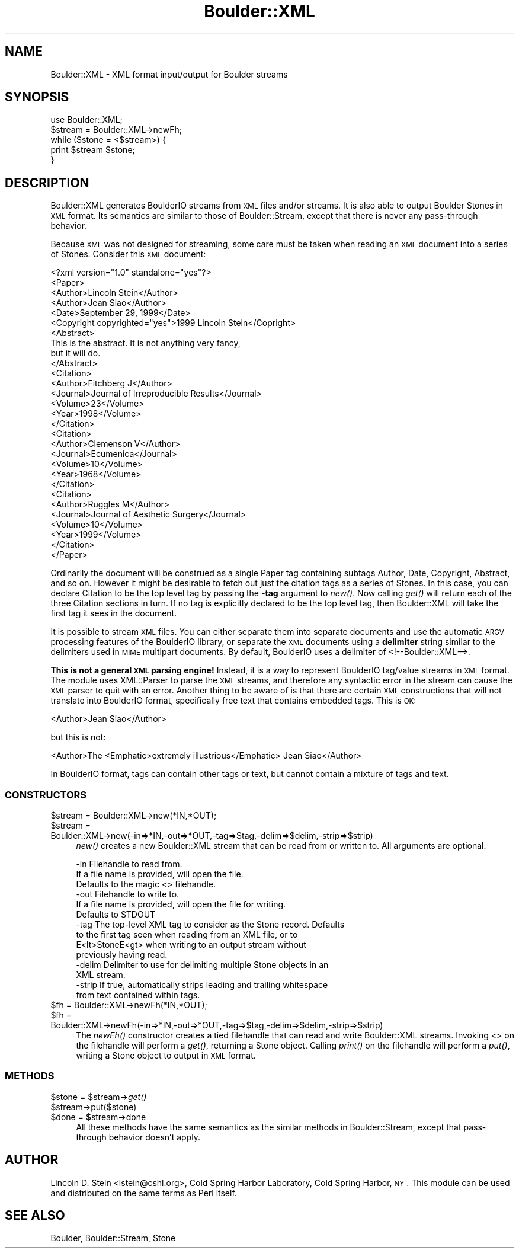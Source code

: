 .\" Automatically generated by Pod::Man 2.26 (Pod::Simple 3.23)
.\"
.\" Standard preamble:
.\" ========================================================================
.de Sp \" Vertical space (when we can't use .PP)
.if t .sp .5v
.if n .sp
..
.de Vb \" Begin verbatim text
.ft CW
.nf
.ne \\$1
..
.de Ve \" End verbatim text
.ft R
.fi
..
.\" Set up some character translations and predefined strings.  \*(-- will
.\" give an unbreakable dash, \*(PI will give pi, \*(L" will give a left
.\" double quote, and \*(R" will give a right double quote.  \*(C+ will
.\" give a nicer C++.  Capital omega is used to do unbreakable dashes and
.\" therefore won't be available.  \*(C` and \*(C' expand to `' in nroff,
.\" nothing in troff, for use with C<>.
.tr \(*W-
.ds C+ C\v'-.1v'\h'-1p'\s-2+\h'-1p'+\s0\v'.1v'\h'-1p'
.ie n \{\
.    ds -- \(*W-
.    ds PI pi
.    if (\n(.H=4u)&(1m=24u) .ds -- \(*W\h'-12u'\(*W\h'-12u'-\" diablo 10 pitch
.    if (\n(.H=4u)&(1m=20u) .ds -- \(*W\h'-12u'\(*W\h'-8u'-\"  diablo 12 pitch
.    ds L" ""
.    ds R" ""
.    ds C` ""
.    ds C' ""
'br\}
.el\{\
.    ds -- \|\(em\|
.    ds PI \(*p
.    ds L" ``
.    ds R" ''
.    ds C`
.    ds C'
'br\}
.\"
.\" Escape single quotes in literal strings from groff's Unicode transform.
.ie \n(.g .ds Aq \(aq
.el       .ds Aq '
.\"
.\" If the F register is turned on, we'll generate index entries on stderr for
.\" titles (.TH), headers (.SH), subsections (.SS), items (.Ip), and index
.\" entries marked with X<> in POD.  Of course, you'll have to process the
.\" output yourself in some meaningful fashion.
.\"
.\" Avoid warning from groff about undefined register 'F'.
.de IX
..
.nr rF 0
.if \n(.g .if rF .nr rF 1
.if (\n(rF:(\n(.g==0)) \{
.    if \nF \{
.        de IX
.        tm Index:\\$1\t\\n%\t"\\$2"
..
.        if !\nF==2 \{
.            nr % 0
.            nr F 2
.        \}
.    \}
.\}
.rr rF
.\"
.\" Accent mark definitions (@(#)ms.acc 1.5 88/02/08 SMI; from UCB 4.2).
.\" Fear.  Run.  Save yourself.  No user-serviceable parts.
.    \" fudge factors for nroff and troff
.if n \{\
.    ds #H 0
.    ds #V .8m
.    ds #F .3m
.    ds #[ \f1
.    ds #] \fP
.\}
.if t \{\
.    ds #H ((1u-(\\\\n(.fu%2u))*.13m)
.    ds #V .6m
.    ds #F 0
.    ds #[ \&
.    ds #] \&
.\}
.    \" simple accents for nroff and troff
.if n \{\
.    ds ' \&
.    ds ` \&
.    ds ^ \&
.    ds , \&
.    ds ~ ~
.    ds /
.\}
.if t \{\
.    ds ' \\k:\h'-(\\n(.wu*8/10-\*(#H)'\'\h"|\\n:u"
.    ds ` \\k:\h'-(\\n(.wu*8/10-\*(#H)'\`\h'|\\n:u'
.    ds ^ \\k:\h'-(\\n(.wu*10/11-\*(#H)'^\h'|\\n:u'
.    ds , \\k:\h'-(\\n(.wu*8/10)',\h'|\\n:u'
.    ds ~ \\k:\h'-(\\n(.wu-\*(#H-.1m)'~\h'|\\n:u'
.    ds / \\k:\h'-(\\n(.wu*8/10-\*(#H)'\z\(sl\h'|\\n:u'
.\}
.    \" troff and (daisy-wheel) nroff accents
.ds : \\k:\h'-(\\n(.wu*8/10-\*(#H+.1m+\*(#F)'\v'-\*(#V'\z.\h'.2m+\*(#F'.\h'|\\n:u'\v'\*(#V'
.ds 8 \h'\*(#H'\(*b\h'-\*(#H'
.ds o \\k:\h'-(\\n(.wu+\w'\(de'u-\*(#H)/2u'\v'-.3n'\*(#[\z\(de\v'.3n'\h'|\\n:u'\*(#]
.ds d- \h'\*(#H'\(pd\h'-\w'~'u'\v'-.25m'\f2\(hy\fP\v'.25m'\h'-\*(#H'
.ds D- D\\k:\h'-\w'D'u'\v'-.11m'\z\(hy\v'.11m'\h'|\\n:u'
.ds th \*(#[\v'.3m'\s+1I\s-1\v'-.3m'\h'-(\w'I'u*2/3)'\s-1o\s+1\*(#]
.ds Th \*(#[\s+2I\s-2\h'-\w'I'u*3/5'\v'-.3m'o\v'.3m'\*(#]
.ds ae a\h'-(\w'a'u*4/10)'e
.ds Ae A\h'-(\w'A'u*4/10)'E
.    \" corrections for vroff
.if v .ds ~ \\k:\h'-(\\n(.wu*9/10-\*(#H)'\s-2\u~\d\s+2\h'|\\n:u'
.if v .ds ^ \\k:\h'-(\\n(.wu*10/11-\*(#H)'\v'-.4m'^\v'.4m'\h'|\\n:u'
.    \" for low resolution devices (crt and lpr)
.if \n(.H>23 .if \n(.V>19 \
\{\
.    ds : e
.    ds 8 ss
.    ds o a
.    ds d- d\h'-1'\(ga
.    ds D- D\h'-1'\(hy
.    ds th \o'bp'
.    ds Th \o'LP'
.    ds ae ae
.    ds Ae AE
.\}
.rm #[ #] #H #V #F C
.\" ========================================================================
.\"
.IX Title "Boulder::XML 3"
.TH Boulder::XML 3 "1999-12-01" "perl v5.16.3" "User Contributed Perl Documentation"
.\" For nroff, turn off justification.  Always turn off hyphenation; it makes
.\" way too many mistakes in technical documents.
.if n .ad l
.nh
.SH "NAME"
Boulder::XML \- XML format input/output for Boulder streams
.SH "SYNOPSIS"
.IX Header "SYNOPSIS"
.Vb 1
\&   use Boulder::XML;
\&   
\&   $stream = Boulder::XML\->newFh;
\&
\&   while ($stone = <$stream>) {
\&        print $stream $stone;
\&   }
.Ve
.SH "DESCRIPTION"
.IX Header "DESCRIPTION"
Boulder::XML generates BoulderIO streams from \s-1XML\s0 files and/or
streams.  It is also able to output Boulder Stones in \s-1XML\s0 format.  Its
semantics are similar to those of Boulder::Stream, except that there
is never any pass-through behavior.
.PP
Because \s-1XML\s0 was not designed for streaming, some care must be taken
when reading an \s-1XML\s0 document into a series of Stones.  Consider this
\&\s-1XML\s0 document:
.PP
.Vb 1
\& <?xml version="1.0" standalone="yes"?>
\&
\& <Paper>
\&   <Author>Lincoln Stein</Author>
\&   <Author>Jean Siao</Author>
\&   <Date>September 29, 1999</Date>
\&   <Copyright copyrighted="yes">1999 Lincoln Stein</Copright>
\&   <Abstract>
\&       This is the abstract.  It is not anything very fancy,
\&       but it will do.
\&   </Abstract>
\&   <Citation>
\&        <Author>Fitchberg J</Author>
\&        <Journal>Journal of Irreproducible Results</Journal>
\&        <Volume>23</Volume>
\&        <Year>1998</Volume>
\&   </Citation>
\&   <Citation>
\&        <Author>Clemenson V</Author>
\&        <Journal>Ecumenica</Journal>
\&        <Volume>10</Volume>
\&        <Year>1968</Volume>
\&   </Citation>
\&   <Citation>
\&        <Author>Ruggles M</Author>
\&        <Journal>Journal of Aesthetic Surgery</Journal>
\&        <Volume>10</Volume>
\&        <Year>1999</Volume>
\&   </Citation>
\& </Paper>
.Ve
.PP
Ordinarily the document will be construed as a single Paper tag
containing subtags Author, Date, Copyright, Abstract, and so on.
However it might be desirable to fetch out just the citation tags as a
series of Stones.  In this case, you can declare Citation to be the
top level tag by passing the \fB\-tag\fR argument to \fInew()\fR. Now calling
\&\fIget()\fR will return each of the three Citation sections in turn.  If no
tag is explicitly declared to be the top level tag, then Boulder::XML
will take the first tag it sees in the document.
.PP
It is possible to stream \s-1XML\s0 files.  You can either separate them into
separate documents and use the automatic \s-1ARGV\s0 processing features of
the BoulderIO library, or separate the \s-1XML\s0 documents using a
\&\fBdelimiter\fR string similar to the delimiters used in \s-1MIME\s0 multipart
documents.  By default, BoulderIO uses a delimiter of
<!\-\-Boulder::XML\-\->.
.PP
\&\fBThis is not a general \s-1XML\s0 parsing engine!\fR Instead, it is a way to
represent BoulderIO tag/value streams in \s-1XML\s0 format.  The module uses
XML::Parser to parse the \s-1XML\s0 streams, and therefore any syntactic
error in the stream can cause the \s-1XML\s0 parser to quit with an error.
Another thing to be aware of is that there are certain \s-1XML\s0
constructions that will not translate into BoulderIO format, specifically 
free text that contains embedded tags.  This is \s-1OK:\s0
.PP
.Vb 1
\&  <Author>Jean Siao</Author>
.Ve
.PP
but this is not:
.PP
.Vb 1
\&  <Author>The <Emphatic>extremely illustrious</Emphatic> Jean Siao</Author>
.Ve
.PP
In BoulderIO format, tags can contain other tags or text, but cannot
contain a mixture of tags and text.
.SS "\s-1CONSTRUCTORS\s0"
.IX Subsection "CONSTRUCTORS"
.ie n .IP "$stream = Boulder::XML\->new(*IN,*OUT);" 4
.el .IP "\f(CW$stream\fR = Boulder::XML\->new(*IN,*OUT);" 4
.IX Item "$stream = Boulder::XML->new(*IN,*OUT);"
.PD 0
.ie n .IP "$stream = Boulder::XML\->new(\-in=>*IN,\-out=>*OUT,\-tag=>$tag,\-delim=>$delim,\-strip=>$strip)" 4
.el .IP "\f(CW$stream\fR = Boulder::XML\->new(\-in=>*IN,\-out=>*OUT,\-tag=>$tag,\-delim=>$delim,\-strip=>$strip)" 4
.IX Item "$stream = Boulder::XML->new(-in=>*IN,-out=>*OUT,-tag=>$tag,-delim=>$delim,-strip=>$strip)"
.PD
\&\fInew()\fR creates a new Boulder::XML stream that can be read from or
written to.  All arguments are optional.
.Sp
.Vb 3
\& \-in    Filehandle to read from. 
\&        If a file name is provided, will open the file.
\&        Defaults to the magic <> filehandle.
\&
\& \-out   Filehandle to write to.  
\&        If a file name is provided, will open the file for writing.
\&        Defaults to STDOUT
\&
\& \-tag   The top\-level XML tag to consider as the Stone record.  Defaults
\&        to the first tag seen when reading from an XML file, or to 
\&        E<lt>StoneE<gt> when writing to an output stream without
\&        previously having read.
\&
\& \-delim Delimiter to use for delimiting multiple Stone objects in an
\&        XML stream.
\&
\& \-strip If true, automatically strips leading and trailing whitespace 
\&        from text contained within tags.
.Ve
.ie n .IP "$fh = Boulder::XML\->newFh(*IN,*OUT);" 4
.el .IP "\f(CW$fh\fR = Boulder::XML\->newFh(*IN,*OUT);" 4
.IX Item "$fh = Boulder::XML->newFh(*IN,*OUT);"
.PD 0
.ie n .IP "$fh = Boulder::XML\->newFh(\-in=>*IN,\-out=>*OUT,\-tag=>$tag,\-delim=>$delim,\-strip=>$strip)" 4
.el .IP "\f(CW$fh\fR = Boulder::XML\->newFh(\-in=>*IN,\-out=>*OUT,\-tag=>$tag,\-delim=>$delim,\-strip=>$strip)" 4
.IX Item "$fh = Boulder::XML->newFh(-in=>*IN,-out=>*OUT,-tag=>$tag,-delim=>$delim,-strip=>$strip)"
.PD
The \fInewFh()\fR constructor creates a tied filehandle that can read and
write Boulder::XML streams.  Invoking <> on the filehandle will
perform a \fIget()\fR, returning a Stone object.  Calling \fIprint()\fR on the
filehandle will perform a \fIput()\fR, writing a Stone object to output in
\&\s-1XML\s0 format.
.SS "\s-1METHODS\s0"
.IX Subsection "METHODS"
.ie n .IP "$stone = $stream\->\fIget()\fR" 4
.el .IP "\f(CW$stone\fR = \f(CW$stream\fR\->\fIget()\fR" 4
.IX Item "$stone = $stream->get()"
.PD 0
.ie n .IP "$stream\->put($stone)" 4
.el .IP "\f(CW$stream\fR\->put($stone)" 4
.IX Item "$stream->put($stone)"
.ie n .IP "$done = $stream\->done" 4
.el .IP "\f(CW$done\fR = \f(CW$stream\fR\->done" 4
.IX Item "$done = $stream->done"
.PD
All these methods have the same semantics as the similar methods in
Boulder::Stream, except that pass-through behavior doesn't apply.
.SH "AUTHOR"
.IX Header "AUTHOR"
Lincoln D. Stein <lstein@cshl.org>, Cold Spring Harbor Laboratory,
Cold Spring Harbor, \s-1NY\s0.  This module can be used and distributed on
the same terms as Perl itself.
.SH "SEE ALSO"
.IX Header "SEE ALSO"
Boulder, Boulder::Stream, Stone
